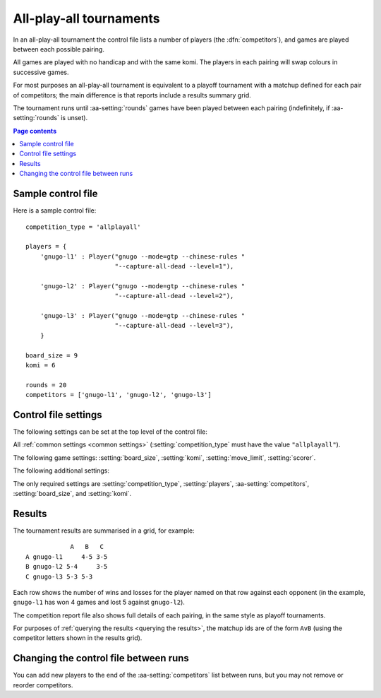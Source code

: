.. index:: all-play-all

All-play-all tournaments
^^^^^^^^^^^^^^^^^^^^^^^^

In an all-play-all tournament the control file lists a number of players (the
:dfn:`competitors`), and games are played between each possible pairing.

All games are played with no handicap and with the same komi. The players in
each pairing will swap colours in successive games.

For most purposes an all-play-all tournament is equivalent to a playoff
tournament with a matchup defined for each pair of competitors; the main
difference is that reports include a results summary grid.

The tournament runs until :aa-setting:`rounds` games have been played between
each pairing (indefinitely, if :aa-setting:`rounds` is unset).


.. contents:: Page contents
   :local:
   :backlinks: none


.. _sample_allplayall_control_file:

Sample control file
"""""""""""""""""""

Here is a sample control file::

  competition_type = 'allplayall'

  players = {
      'gnugo-l1' : Player("gnugo --mode=gtp --chinese-rules "
                          "--capture-all-dead --level=1"),

      'gnugo-l2' : Player("gnugo --mode=gtp --chinese-rules "
                          "--capture-all-dead --level=2"),

      'gnugo-l3' : Player("gnugo --mode=gtp --chinese-rules "
                          "--capture-all-dead --level=3"),
      }

  board_size = 9
  komi = 6

  rounds = 20
  competitors = ['gnugo-l1', 'gnugo-l2', 'gnugo-l3']


.. _allplayall_control_file_settings:

Control file settings
"""""""""""""""""""""

The following settings can be set at the top level of the control file:

All :ref:`common settings <common settings>` (:setting:`competition_type` must
have the value ``"allplayall"``).

The following game settings: :setting:`board_size`, :setting:`komi`,
:setting:`move_limit`, :setting:`scorer`.

The following additional settings:

.. aa-setting:: competitors

  List of :ref:`player codes <player codes>`.

  This defines which players will take part. Reports will list the players
  in the order in which they appear here. You may not list the same player
  more than once.

.. aa-setting:: rounds

  Integer (default ``None``)

  The number of games to play for each pairing. If you leave this unset, the
  tournament will continue indefinitely.

The only required settings are :setting:`competition_type`,
:setting:`players`, :aa-setting:`competitors`, :setting:`board_size`, and
:setting:`komi`.


Results
"""""""

The tournament results are summarised in a grid, for example::

              A   B   C
  A gnugo-l1     4-5 3-5
  B gnugo-l2 5-4     3-5
  C gnugo-l3 5-3 5-3

Each row shows the number of wins and losses for the player named on that row
against each opponent (in the example, ``gnugo-l1`` has won 4 games and lost 5
against ``gnugo-l2``).

The competition report file also shows full details of each pairing, in the
same style as playoff tournaments.

For purposes of :ref:`querying the results <querying the results>`, the
matchup ids are of the form ``AvB`` (using the competitor letters shown in the
results grid).


Changing the control file between runs
""""""""""""""""""""""""""""""""""""""

You can add new players to the end of the :aa-setting:`competitors` list
between runs, but you may not remove or reorder competitors.

